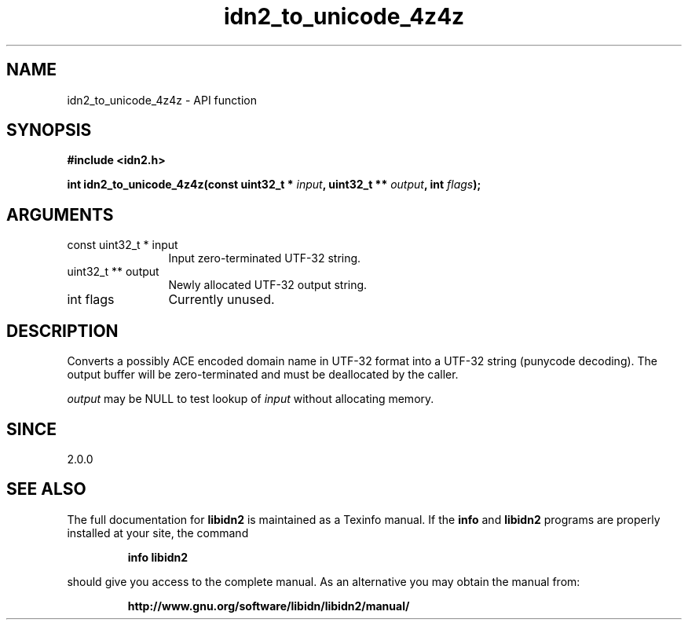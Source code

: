 .\" DO NOT MODIFY THIS FILE!  It was generated by gdoc.
.TH "idn2_to_unicode_4z4z" 3 "2.2.0" "libidn2" "libidn2"
.SH NAME
idn2_to_unicode_4z4z \- API function
.SH SYNOPSIS
.B #include <idn2.h>
.sp
.BI "int idn2_to_unicode_4z4z(const uint32_t * " input ", uint32_t ** " output ", int " flags ");"
.SH ARGUMENTS
.IP "const uint32_t * input" 12
Input zero\-terminated UTF\-32 string.
.IP "uint32_t ** output" 12
Newly allocated UTF\-32 output string.
.IP "int flags" 12
Currently unused.
.SH "DESCRIPTION"
Converts a possibly ACE encoded domain name in UTF\-32 format into a
UTF\-32 string (punycode decoding). The output buffer will be zero\-terminated
and must be deallocated by the caller.

 \fIoutput\fP may be NULL to test lookup of  \fIinput\fP without allocating memory.
.SH "SINCE"
2.0.0
.SH "SEE ALSO"
The full documentation for
.B libidn2
is maintained as a Texinfo manual.  If the
.B info
and
.B libidn2
programs are properly installed at your site, the command
.IP
.B info libidn2
.PP
should give you access to the complete manual.
As an alternative you may obtain the manual from:
.IP
.B http://www.gnu.org/software/libidn/libidn2/manual/
.PP
